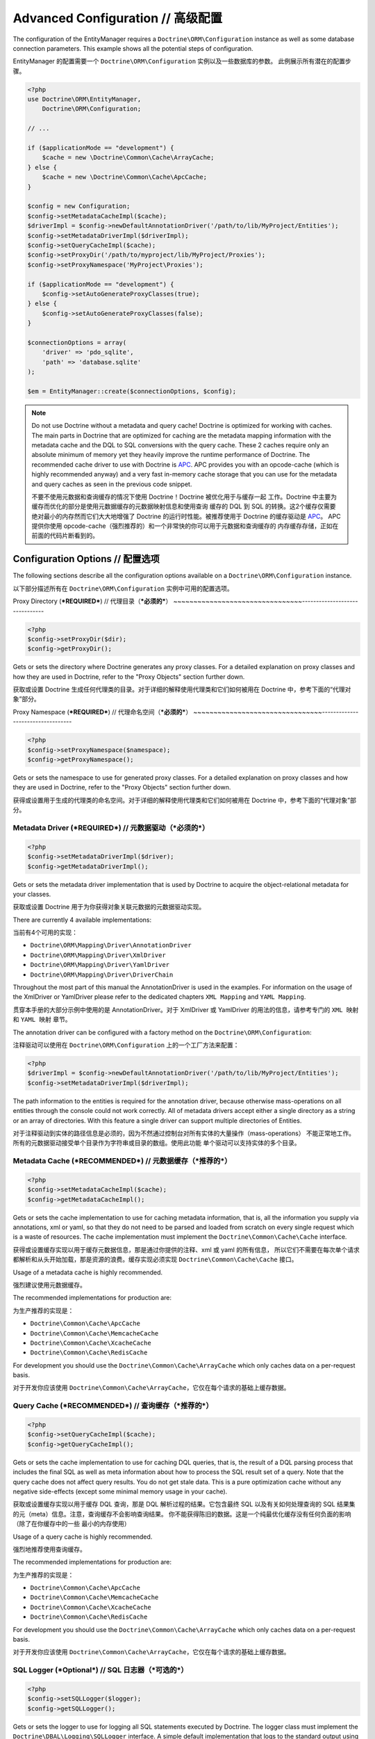 Advanced Configuration // 高级配置
=======================================

The configuration of the EntityManager requires a
``Doctrine\ORM\Configuration`` instance as well as some database
connection parameters. This example shows all the potential
steps of configuration.

EntityManager 的配置需要一个 ``Doctrine\ORM\Configuration`` 实例以及一些数据库的参数。
此例展示所有潜在的配置步骤。

.. code-block:: php

    <?php
    use Doctrine\ORM\EntityManager,
        Doctrine\ORM\Configuration;
    
    // ...
    
    if ($applicationMode == "development") {
        $cache = new \Doctrine\Common\Cache\ArrayCache;
    } else {
        $cache = new \Doctrine\Common\Cache\ApcCache;
    }
    
    $config = new Configuration;
    $config->setMetadataCacheImpl($cache);
    $driverImpl = $config->newDefaultAnnotationDriver('/path/to/lib/MyProject/Entities');
    $config->setMetadataDriverImpl($driverImpl);
    $config->setQueryCacheImpl($cache);
    $config->setProxyDir('/path/to/myproject/lib/MyProject/Proxies');
    $config->setProxyNamespace('MyProject\Proxies');
    
    if ($applicationMode == "development") {
        $config->setAutoGenerateProxyClasses(true);
    } else {
        $config->setAutoGenerateProxyClasses(false);
    }
    
    $connectionOptions = array(
        'driver' => 'pdo_sqlite',
        'path' => 'database.sqlite'
    );
    
    $em = EntityManager::create($connectionOptions, $config);

.. note::

    Do not use Doctrine without a metadata and query cache!
    Doctrine is optimized for working with caches. The main
    parts in Doctrine that are optimized for caching are the metadata
    mapping information with the metadata cache and the DQL to SQL
    conversions with the query cache. These 2 caches require only an
    absolute minimum of memory yet they heavily improve the runtime
    performance of Doctrine. The recommended cache driver to use with
    Doctrine is `APC <http://www.php.net/apc>`_. APC provides you with
    an opcode-cache (which is highly recommended anyway) and a very
    fast in-memory cache storage that you can use for the metadata and
    query caches as seen in the previous code snippet.

    不要不使用元数据和查询缓存的情况下使用 Doctrine！Doctrine 被优化用于与缓存一起
    工作。Doctrine 中主要为缓存而优化的部分是使用元数据缓存的元数据映射信息和使用查询
    缓存的 DQL 到 SQL 的转换。这2个缓存仅需要绝对最小的内存然而它们大大地增强了 Doctrine
    的运行时性能。被推荐使用于 Doctrine 的缓存驱动是 `APC <http://www.php.net/apc>`_。
    APC 提供你使用 opcode-cache（强烈推荐的）和一个非常快的你可以用于元数据和查询缓存的
    内存缓存存储，正如在前面的代码片断看到的。

Configuration Options // 配置选项
--------------------------------------

The following sections describe all the configuration options
available on a ``Doctrine\ORM\Configuration`` instance.

以下部分描述所有在 ``Doctrine\ORM\Configuration`` 实例中可用的配置选项。

Proxy Directory (***REQUIRED***) // 代理目录（***必须的***）
~~~~~~~~~~~~~~~~~~~~~~~~~~~~~~~~-------------------------------

.. code-block:: php

    <?php
    $config->setProxyDir($dir);
    $config->getProxyDir();

Gets or sets the directory where Doctrine generates any proxy
classes. For a detailed explanation on proxy classes and how they
are used in Doctrine, refer to the "Proxy Objects" section further
down.

获取或设置 Doctrine 生成任何代理类的目录。对于详细的解释使用代理类和它们如何被用在
Doctrine 中，参考下面的“代理对象”部分。

Proxy Namespace (***REQUIRED***) // 代理命名空间（***必须的***）
~~~~~~~~~~~~~~~~~~~~~~~~~~~~~~~~----------------------------------

.. code-block:: php

    <?php
    $config->setProxyNamespace($namespace);
    $config->getProxyNamespace();

Gets or sets the namespace to use for generated proxy classes. For
a detailed explanation on proxy classes and how they are used in
Doctrine, refer to the "Proxy Objects" section further down.

获得或设置用于生成的代理类的命名空间。对于详细的解释使用代理类和它们如何被用在
Doctrine 中，参考下面的“代理对象”部分。

Metadata Driver (***REQUIRED***) // 元数据驱动（***必须的***）
~~~~~~~~~~~~~~~~~~~~~~~~~~~~~~~~~~~~~~~~~~~~~~~~~~~~~~~~~~~~~~~~

.. code-block:: php

    <?php
    $config->setMetadataDriverImpl($driver);
    $config->getMetadataDriverImpl();

Gets or sets the metadata driver implementation that is used by
Doctrine to acquire the object-relational metadata for your
classes.

获取或设置 Doctrine 用于为你获得对象关联元数据的元数据驱动实现。

There are currently 4 available implementations:

当前有4个可用的实现：

-  ``Doctrine\ORM\Mapping\Driver\AnnotationDriver``
-  ``Doctrine\ORM\Mapping\Driver\XmlDriver``
-  ``Doctrine\ORM\Mapping\Driver\YamlDriver``
-  ``Doctrine\ORM\Mapping\Driver\DriverChain``

Throughout the most part of this manual the AnnotationDriver is
used in the examples. For information on the usage of the XmlDriver
or YamlDriver please refer to the dedicated chapters
``XML Mapping`` and ``YAML Mapping``.

贯穿本手册的大部分示例中使用的是 AnnotationDriver。对于 XmlDriver 或 YamlDriver
的用法的信息，请参考专门的 ``XML 映射`` 和 ``YAML 映射`` 章节。

The annotation driver can be configured with a factory method on
the ``Doctrine\ORM\Configuration``:

注释驱动可以使用在 ``Doctrine\ORM\Configuration`` 上的一个工厂方法来配置：

.. code-block:: php

    <?php
    $driverImpl = $config->newDefaultAnnotationDriver('/path/to/lib/MyProject/Entities');
    $config->setMetadataDriverImpl($driverImpl);

The path information to the entities is required for the annotation
driver, because otherwise mass-operations on all entities through
the console could not work correctly. All of metadata drivers
accept either a single directory as a string or an array of
directories. With this feature a single driver can support multiple
directories of Entities.

对于注释驱动到实体的路径信息是必须的，因为不然通过控制台对所有实体的大量操作（mass-operations）
不能正常地工作。所有的元数据驱动接受单个目录作为字符串或目录的数组。使用此功能
单个驱动可以支持实体的多个目录。

Metadata Cache (***RECOMMENDED***) // 元数据缓存（***推荐的***）
~~~~~~~~~~~~~~~~~~~~~~~~~~~~~~~~~~~~~~~~~~~~~~~~~~~~~~~~~~~~~~~~~~

.. code-block:: php

    <?php
    $config->setMetadataCacheImpl($cache);
    $config->getMetadataCacheImpl();

Gets or sets the cache implementation to use for caching metadata
information, that is, all the information you supply via
annotations, xml or yaml, so that they do not need to be parsed and
loaded from scratch on every single request which is a waste of
resources. The cache implementation must implement the
``Doctrine\Common\Cache\Cache`` interface.

获得或设置缓存实现以用于缓存元数据信息，那是通过你提供的注释、xml 或 yaml 的所有信息，
所以它们不需要在每次单个请求都解析和从头开始加载，那是资源的浪费。缓存实现必须实现
``Doctrine\Common\Cache\Cache`` 接口。

Usage of a metadata cache is highly recommended.

强烈建议使用元数据缓存。

The recommended implementations for production are:

为生产推荐的实现是：

-  ``Doctrine\Common\Cache\ApcCache``
-  ``Doctrine\Common\Cache\MemcacheCache``
-  ``Doctrine\Common\Cache\XcacheCache``
-  ``Doctrine\Common\Cache\RedisCache``

For development you should use the
``Doctrine\Common\Cache\ArrayCache`` which only caches data on a
per-request basis.

对于开发你应该使用 ``Doctrine\Common\Cache\ArrayCache``，它仅在每个请求的基础上缓存数据。

Query Cache (***RECOMMENDED***) // 查询缓存（***推荐的***）
~~~~~~~~~~~~~~~~~~~~~~~~~~~~~~~~~~~~~~~~~~~~~~~~~~~~~~~~~~~~~~

.. code-block:: php

    <?php
    $config->setQueryCacheImpl($cache);
    $config->getQueryCacheImpl();

Gets or sets the cache implementation to use for caching DQL
queries, that is, the result of a DQL parsing process that includes
the final SQL as well as meta information about how to process the
SQL result set of a query. Note that the query cache does not
affect query results. You do not get stale data. This is a pure
optimization cache without any negative side-effects (except some
minimal memory usage in your cache).

获取或设置缓存实现以用于缓存 DQL 查询，那是 DQL 解析过程的结果。它包含最终 SQL
以及有关如何处理查询的 SQL 结果集的元（meta）信息。注意，查询缓存不会影响查询结果。
你不能获得陈旧的数据。这是一个纯最优化缓存没有任何负面的影响（除了在你缓存中的一些
最小的内存使用）

Usage of a query cache is highly recommended.

强烈地推荐使用查询缓存。

The recommended implementations for production are:

为生产推荐的实现是：

-  ``Doctrine\Common\Cache\ApcCache``
-  ``Doctrine\Common\Cache\MemcacheCache``
-  ``Doctrine\Common\Cache\XcacheCache``
-  ``Doctrine\Common\Cache\RedisCache``

For development you should use the
``Doctrine\Common\Cache\ArrayCache`` which only caches data on a
per-request basis.

对于开发你应该使用 ``Doctrine\Common\Cache\ArrayCache``，它仅在每个请求的基础上缓存数据。

SQL Logger (***Optional***) // SQL 日志器（***可选的***）
~~~~~~~~~~~~~~~~~~~~~~~~~~~~~~~~~~~~~~~~~~~~~~~~~~~~~~~~~~~~

.. code-block:: php

    <?php
    $config->setSQLLogger($logger);
    $config->getSQLLogger();

Gets or sets the logger to use for logging all SQL statements
executed by Doctrine. The logger class must implement the
``Doctrine\DBAL\Logging\SQLLogger`` interface. A simple default
implementation that logs to the standard output using ``echo`` and
``var_dump`` can be found at
``Doctrine\DBAL\Logging\EchoSQLLogger``.

获取或设置日志器（logger）以用于 logging 所有由 Doctrine 执行的 SQL 语句。
日志器类必须实现 ``Doctrine\DBAL\Logging\SQLLogger`` 接口。一个简单的默认实现
可以在 ``Doctrine\DBAL\Logging\EchoSQLLogger`` 找到，它使用 ``echo`` 和
``var_dump`` 来 logs 到标准输出。

Auto-generating Proxy Classes (***OPTIONAL***) // 自动生成代理类（***可选的***）
~~~~~~~~~~~~~~~~~~~~~~~~~~~~~~~~~~~~~~~~~~~~~~~~~~~~~~~~~~~~~~~~~~~~~~~~~~~~~~~~~~

Proxy classes can either be generated manually through the Doctrine
Console or automatically at runtime by Doctrine. The configuration
option that controls this behavior is:

代理类可以通过 Doctrine 控制台手动生成或由 Doctrine 在运行时自动地生成。控制
此行为的配置选项是：

.. code-block:: php

    <?php
    $config->setAutoGenerateProxyClasses($mode);

Possible values for ``$mode`` are:

``$mode`` 可能的值是：

-  ``Doctrine\Common\Proxy\AbstractProxyFactory::AUTOGENERATE_NEVER``

Never autogenerate a proxy. You will need to generate the proxies
manually, for this use the Doctrine Console like so:

永远不要自动生成代理。你将需要手动地生成代理，为此使用 Doctrine 控制台类似这样：

.. code-block:: php

    $ ./doctrine orm:generate-proxies

When you do this in a development environment,
be aware that you may get class/file not found errors if certain proxies
are not yet generated. You may also get failing lazy-loads if new
methods were added to the entity class that are not yet in the proxy class.
In such a case, simply use the Doctrine Console to (re)generate the
proxy classes.

当你在生成环境中这样做了，请注意，如果某些代理没有被生成你可能得到类/文件找不到的错误。如果新的方法
已被添加到尚未在代理类中的实体类，你也可能得到懒加载失败。在这种情况下，简单地使用 Doctrine 控制台
以重新生成代理类。

-  ``Doctrine\Common\Proxy\AbstractProxyFactory::AUTOGENERATE_ALWAYS``

Always generates a new proxy in every request and writes it to disk.

总是在每一个请求中生成一个新代理并写入到磁盘。

-  ``Doctrine\Common\Proxy\AbstractProxyFactory::AUTOGENERATE_FILE_NOT_EXISTS``

Generate the proxy class when the proxy file does not exist.
This strategy causes a file exists call whenever any proxy is
used the first time in a request.

当代理文件不存在时生成代理类。每当任何代理在请求中第一次被使用时，此策略将导致一次文件存在调用。

-  ``Doctrine\Common\Proxy\AbstractProxyFactory::AUTOGENERATE_EVAL``

Generate the proxy classes and evaluate them on the fly via eval(),
avoiding writing the proxies to disk.
This strategy is only sane for development.

生成代理类并通过 eval() 在运行中评估它们，以避免写入代理到磁盘。此策略仅对于开发是明智的。

In a production environment, it is highly recommended to use
AUTOGENERATE_NEVER to allow for optimal performances. The other
options are interesting in development environment.

在生成环境中，强烈推荐使用 AUTOGENERATE_NEVER 以允许优化性能。其他的选项在开发环境中是
有趣的。

Before v2.4, ``setAutoGenerateProxyClasses`` would accept a boolean
value. This is still possible, ``FALSE`` being equivalent to
AUTOGENERATE_NEVER and ``TRUE`` to AUTOGENERATE_ALWAYS.

在v2.4以前，``setAutoGenerateProxyClasses`` 将接受一个布尔值。这仍然是可能的，``FALSE``
等价于 AUTOGENERATE_NEVER 且 ``TRUE`` 等价于 AUTOGENERATE_ALWAYS。

Development vs Production Configuration // 开发 vs 生产配置
---------------------------------------------------------------

You should code your Doctrine2 bootstrapping with two different
runtime models in mind. There are some serious benefits of using
APC or Memcache in production. In development however this will
frequently give you fatal errors, when you change your entities and
the cache still keeps the outdated metadata. That is why we
recommend the ``ArrayCache`` for development.

记住，你应该编写你的 Doctrine2 引导使用两种不同的运行时模式。在生成中使用 APC 或 Memcache
有一些重要的优势。然而，在开发中这将经常给你致命的错误，当你更改你的实体且缓存仍然保留过时的
元数据时。这就是为何我们推荐 ``ArrayCache`` 用于开发。

Furthermore you should have the Auto-generating Proxy Classes
option to true in development and to false in production. If this
option is set to ``TRUE`` it can seriously hurt your script
performance if several proxy classes are re-generated during script
execution. Filesystem calls of that magnitude can even slower than
all the database queries Doctrine issues. Additionally writing a
proxy sets an exclusive file lock which can cause serious
performance bottlenecks in systems with regular concurrent
requests.

此外，你应该在开发中让自动生成代理类选项为 true 且在生成中为 false。如果此选项设置为 ``TRUE``
它可以严重损耗你的脚本性能，如果某些代理类在脚本执行期间重新生成的话。巨大的文件系统调用甚至可以比
Doctrine 发出的所有数据库查询还要慢。另外，编写代理设置为独占的文件锁，在具有常规并发请求的系统中
可能导致严重的性能瓶颈。

Connection Options // 连接配置
-----------------------------------

The ``$connectionOptions`` passed as the first argument to
``EntityManager::create()`` has to be either an array or an
instance of ``Doctrine\DBAL\Connection``. If an array is passed it
is directly passed along to the DBAL Factory
``Doctrine\DBAL\DriverManager::getConnection()``. The DBAL
configuration is explained in the
`DBAL section <./../../../../../projects/doctrine-dbal/en/latest/reference/configuration.html>`_.

``$connectionOptions`` 作为第一个参数传递到 ``EntityManager::create()``，它必须是一个数组或
一个 ``Doctrine\DBAL\Connection`` 的实例。如果传递的是一个数组，它直接地顺着传递到 DBAL 工厂
``Doctrine\DBAL\DriverManager::getConnection()``。DBAL 的配置在 `DBAL 部分 <./../../../../../projects/doctrine-dbal/en/latest/reference/configuration.html>`_ 中解释。

Proxy Objects // 代理对象
------------------------------

A proxy object is an object that is put in place or used instead of
the "real" object. A proxy object can add behavior to the object
being proxied without that object being aware of it. In Doctrine 2,
proxy objects are used to realize several features but mainly for
transparent lazy-loading.

代理对象是一个安装或使用的替代“真实”对象的对象。代理对象可以添加行为到正在被代理的对象而
无需察觉到它。在 Doctrine 2中，代理对象被用于实现几个功能，但是主要地用于透明的懒加载。

Proxy objects with their lazy-loading facilities help to keep the
subset of objects that are already in memory connected to the rest
of the objects. This is an essential property as without it there
would always be fragile partial objects at the outer edges of your
object graph.

代理对象使用其懒加载设施帮助保持已经在内存中的对象的子集连接到剩余的对象。这是一个必要的属性
因为没有它在对象图的外边缘将总是有脆弱的部分对象。

Doctrine 2 implements a variant of the proxy pattern where it
generates classes that extend your entity classes and adds
lazy-loading capabilities to them. Doctrine can then give you an
instance of such a proxy class whenever you request an object of
the class being proxied. This happens in two situations:

Doctrine 2 实现了一个代理模式的变体，它生成扩展你的实体类的类并向它们添加懒加载功能。
之后，每当你请求被代理类的对象时，Doctrine 可以给你一个这样的代理类实例。这发生在两种
情况中：

Reference Proxies // 引用代理
~~~~~~~~~~~~~~~~~~~~~~~~~~~~~~~~~~

The method ``EntityManager#getReference($entityName, $identifier)``
lets you obtain a reference to an entity for which the identifier
is known, without loading that entity from the database. This is
useful, for example, as a performance enhancement, when you want to
establish an association to an entity for which you have the
identifier. You could simply do this:

``EntityManager#getReference($entityName, $identifier)`` 方法让你获得一个
对于那个已知的标识符的实体的引用，而不从数据库中加载那个实体。这是很有用的，例如，当你希望
建立一个到那个你拥有的标识符的实体的关联时，作为性能的增强。你可以简单地这样做：

.. code-block:: php

    <?php
    // $em instanceof EntityManager, $cart instanceof MyProject\Model\Cart
    // $itemId comes from somewhere, probably a request parameter
    $item = $em->getReference('MyProject\Model\Item', $itemId);
    $cart->addItem($item);

Here, we added an Item to a Cart without loading the Item from the
database. If you invoke any method on the Item instance, it would
fully initialize its state transparently from the database. Here
$item is actually an instance of the proxy class that was generated
for the Item class but your code does not need to care. In fact it
**should not care**. Proxy objects should be transparent to your
code.

这里，我们添加了一个 Item 到 Cart 而没有从数据库加载该 Item。如果你在
Item 实例上调用任何方法，它将从数据库中透明地完整地实例它的状态。这里 $item 事实上是一个
代理类的实例，它被生成用于该 Item 类，当你的代码不需要关心它。在实际中它**不应该关心**。
代理对象应该对你的代码透明。

Association proxies // 关联代理
~~~~~~~~~~~~~~~~~~~~~~~~~~~~~~~~~~~~

The second most important situation where Doctrine uses proxy
objects is when querying for objects. Whenever you query for an
object that has a single-valued association to another object that
is configured LAZY, without joining that association in the same
query, Doctrine puts proxy objects in place where normally the
associated object would be. Just like other proxies it will
transparently initialize itself on first access.

第二个最重要的情况，Doctrine 使用代理对象是当查询对象时。每当你查询一个对象时，该对象
拥有被配置为懒的另一个对象的单值关联，在同样的查询中没有联结其他关联，Doctrine 会将代理对象
放在通常关联对象所在的位置。就像另一个代理，在第一次访问时它将透明地初始化自身。

.. note::

    Joining an association in a DQL or native query
    essentially means eager loading of that association in that query.
    This will override the 'fetch' option specified in the mapping for
    that association, but only for that query.

    在 DQL 或 原生查询中，联结一个关联本质上意味着在该查询中急切的加载该关联。这将覆盖在
    该关联的映射中定义的 'fetch' 选项，但仅对于该查询。

Generating Proxy classes // 生成代理类
~~~~~~~~~~~~~~~~~~~~~~~~~~~~~~~~~~~~~~~~~~~

In a production environment, it is highly recommended to use
``AUTOGENERATE_NEVER`` to allow for optimal performances.
However you will be required to generate the proxies manually
using the Doctrine Console:

在一个生产环境中，强烈推荐使用 ``AUTOGENERATE_NEVER`` 以允许优化性能。但是，你将必须手动
使用 Doctrine 控制台生成代理：

.. code-block:: php

    $ ./doctrine orm:generate-proxies

The other options are interesting in development environment:

另一些在开发环境中的有趣选项：

- ``AUTOGENERATE_ALWAYS`` will require you to create and configure
  a proxy directory. Proxies will be generated and written to file
  on each request, so any modification to your code will be acknowledged.
- ``AUTOGENERATE_ALWAYS`` 将需要你创建和配置一个代理目录。代理将在每次请求上生成并写入文件。
  所以任何对你代码的修改将被感知。
- ``AUTOGENERATE_FILE_NOT_EXISTS`` will not overwrite an existing
  proxy file. If your code changes, you will need to regenerate the
  proxies manually.
- ``AUTOGENERATE_FILE_NOT_EXISTS`` 将不会覆盖现有代理文件。如果你的代码变更了，你将需要手动
  生成代理。
- ``AUTOGENERATE_EVAL`` will regenerate each proxy on each request,
  but without writing them to disk.
- ``AUTOGENERATE_EVAL``  将在每次请求上生成每个代理，但是不写入它们到磁盘。

Autoloading Proxies // 自动加载代理
---------------------------------------

When you deserialize proxy objects from the session or any other storage
it is necessary to have an autoloading mechanism in place for these classes.
For implementation reasons Proxy class names are not PSR-0 compliant. This
means that you have to register a special autoloader for these classes:

当你从会话或任何其他存储反序列化（deserialize）代理对象时，有必要为这些类适当的拥有一种自动加载机制。
出于实现的原因，代理类名称不遵循 PSR-0。这意味着你必须为这些类注册一个特定的自动加载器：

.. code-block:: php

    <?php
    use Doctrine\Common\Proxy\Autoloader;

    $proxyDir = "/path/to/proxies";
    $proxyNamespace = "MyProxies";

    Autoloader::register($proxyDir, $proxyNamespace);

If you want to execute additional logic to intercept the proxy file not found
state you can pass a closure as the third argument. It will be called with
the arguments proxydir, namespace and className when the proxy file could not
be found.

如钩你希望执行额外的逻辑以拦截代理文件找不到的状态，你可以传递一个闭包（closure）作为第三个参数。
当代理文件找不到时它将带代理目录、命名空间、类名调用。

Multiple Metadata Sources // 多元数据源
--------------------------------------------

When using different components using Doctrine 2 you may end up
with them using two different metadata drivers, for example XML and
YAML. You can use the DriverChain Metadata implementations to
aggregate these drivers based on namespaces:

当使用 Doctrine 2 应用不同组件时，你可能最终会使用两个不同的元数据驱动程序，例如 XML 和 YAML。
你可以使用驱动链（DriverChain）元数据实现以基于命名空间来聚合这些驱动：

.. code-block:: php

    <?php
    use Doctrine\ORM\Mapping\Driver\DriverChain;

    $chain = new DriverChain();
    $chain->addDriver($xmlDriver, 'Doctrine\Tests\Models\Company');
    $chain->addDriver($yamlDriver, 'Doctrine\Tests\ORM\Mapping');

Based on the namespace of the entity the loading of entities is
delegated to the appropriate driver. The chain semantics come from
the fact that the driver loops through all namespaces and matches
the entity class name against the namespace using a
``strpos() === 0`` call. This means you need to order the drivers
correctly if sub-namespaces use different metadata driver
implementations.

基于实体的命名空间，实体的加载被委派给恰当的驱动。链的语义实际来源于驱动循环遍历所有
命名空间并针对该命名空间使用一个 ``strpos() === 0`` 调用匹配实体类名。这意味着，
如果子命名空间使用不同的元数据驱动实现，你需要正确地排序驱动。

Default Repository (***OPTIONAL***) // 默认仓库（***可选的***）
------------------------------------------------------------------

Specifies the FQCN of a subclass of the EntityRepository.
That will be available for all entities without a custom repository class.

指定 FQCN（完全限定类名）的 EntityRepository 的子类。

.. code-block:: php

    <?php
    $config->setDefaultRepositoryClassName($fqcn);
    $config->getDefaultRepositoryClassName();

The default value is ``Doctrine\ORM\EntityRepository``.
Any repository class must be a subclass of EntityRepository otherwise you got an ORMException

默认值是 ``Doctrine\ORM\EntityRepository``。任何仓库类必须是 EntityRepository
的子类，否则你将得到一个 ORMException 异常。

Setting up the Console // 设置控制台
-----------------------------------------

Doctrine uses the Symfony Console component for generating the command
line interface. You can take a look at the ``vendor/bin/doctrine.php``
script and the ``Doctrine\ORM\Tools\Console\ConsoleRunner`` command
for inspiration how to setup the cli.

Doctrine 使用 Symfony 控制台组件来生成命令行的接口。你可以看一看 ``vendor/bin/doctrine.php``
脚本和 ``Doctrine\ORM\Tools\Console\ConsoleRunner`` 命令来启发如何配置该命令行接口。

In general the required code looks like this:

通常，必要的代码来起来像这样：

.. code-block:: php

    <?php
    $cli = new Application('Doctrine Command Line Interface', \Doctrine\ORM\Version::VERSION);
    $cli->setCatchExceptions(true);
    $cli->setHelperSet($helperSet);
    Doctrine\ORM\Tools\Console\ConsoleRunner::addCommands($cli);
    $cli->run();


